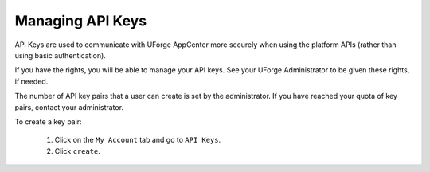 .. Copyright 2017 FUJITSU LIMITED

.. _account-api-keys:

Managing API Keys
-----------------

API Keys are used to communicate with UForge AppCenter more securely when using the platform APIs (rather than using basic authentication).

If you have the rights, you will be able to manage your API keys. See your UForge Administrator to be given these rights, if needed.

The number of API key pairs that a user can create is set by the administrator. If you have reached your quota of key pairs, contact your administrator.

To create a key pair: 

	1. Click on the ``My Account`` tab and go to ``API Keys``. 
	2. Click ``create``.
